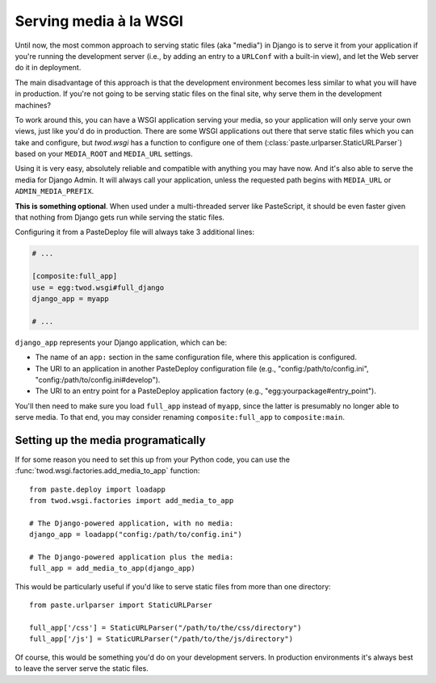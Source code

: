 =======================
Serving media à la WSGI
=======================

Until now, the most common approach to serving static files (aka "media") in
Django is to serve it from your application if you're running the development
server (i.e., by adding an entry to a ``URLConf`` with a built-in view), and
let the Web server do it in deployment.

The main disadvantage of this approach is that the development environment
becomes less similar to what you will have in production. If you're not going
to be serving static files on the final site, why serve them in the development
machines?

To work around this, you can have a WSGI application serving your media, so your
application will only serve your own views, just like you'd do in production.
There are some WSGI applications out there that serve static files which
you can take and configure, but *twod.wsgi* has a function to configure one
of them (:class:`paste.urlparser.StaticURLParser`) based on your ``MEDIA_ROOT``
and ``MEDIA_URL`` settings.

Using it is very easy, absolutely reliable and compatible with anything you
may have now. And it's also able to serve the media for Django Admin.
It will always call your application, unless the requested path begins with
``MEDIA_URL`` or ``ADMIN_MEDIA_PREFIX``.

**This is something optional**. When used under a multi-threaded server like
PasteScript, it should be even faster given that nothing from Django gets
run while serving the static files.

Configuring it from a PasteDeploy file will always take 3 additional lines:

.. code-block:: ini

    # ...
    
    [composite:full_app]
    use = egg:twod.wsgi#full_django
    django_app = myapp
    
    # ...

``django_app`` represents your Django application, which can be:

- The name of an ``app:`` section in the same configuration file, where this
  application is configured.
- The URI to an application in another PasteDeploy configuration file (e.g.,
  "config:/path/to/config.ini", "config:/path/to/config.ini#develop").
- The URI to an entry point for a PasteDeploy application factory (e.g.,
  "egg:yourpackage#entry_point").

You'll then need to make sure you load ``full_app`` instead of ``myapp``, since
the latter is presumably no longer able to serve media. To that end, you may
consider renaming ``composite:full_app`` to ``composite:main``.


Setting up the media programatically
====================================

If for some reason you need to set this up from your Python code, you can use
the :func:`twod.wsgi.factories.add_media_to_app` function::

    from paste.deploy import loadapp
    from twod.wsgi.factories import add_media_to_app
    
    # The Django-powered application, with no media:
    django_app = loadapp("config:/path/to/config.ini")
    
    # The Django-powered application plus the media:
    full_app = add_media_to_app(django_app)


This would be particularly useful if you'd like to serve static files from more
than one directory::

    from paste.urlparser import StaticURLParser
    
    full_app['/css'] = StaticURLParser("/path/to/the/css/directory")
    full_app['/js'] = StaticURLParser("/path/to/the/js/directory")

Of course, this would be something you'd do on your development servers. In
production environments it's always best to leave the server serve the static
files.
